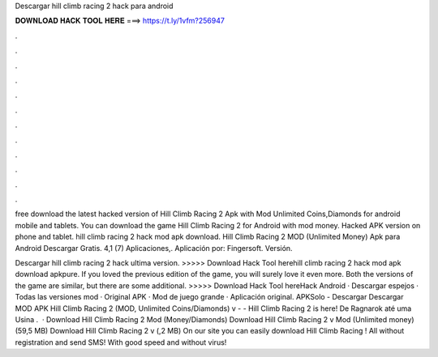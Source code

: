 Descargar hill climb racing 2 hack para android



𝐃𝐎𝐖𝐍𝐋𝐎𝐀𝐃 𝐇𝐀𝐂𝐊 𝐓𝐎𝐎𝐋 𝐇𝐄𝐑𝐄 ===> https://t.ly/1vfm?256947



.



.



.



.



.



.



.



.



.



.



.



.

free download the latest hacked version of Hill Climb Racing 2 Apk with Mod Unlimited Coins,Diamonds for android mobile and tablets. You can download the game Hill Climb Racing 2 for Android with mod money. Hacked APK version on phone and tablet. hill climb racing 2 hack mod apk download. Hill Climb Racing 2 MOD (Unlimited Money) Apk para Android Descargar Gratis. 4,1 (7) Aplicaciones,. Aplicación por: Fingersoft. Versión.

Descargar hill climb racing 2 hack ultima version. >>>>> Download Hack Tool herehill climb racing 2 hack mod apk download apkpure. If you loved the previous edition of the game, you will surely love it even more. Both the versions of the game are similar, but there are some additional. >>>>> Download Hack Tool hereHack Android · Descargar espejos · Todas las versiones mod · Original APK · Mod de juego grande · Aplicación original. APKSolo - Descargar Descargar MOD APK Hill Climb Racing 2 (MOD, Unlimited Coins/Diamonds) v -  - Hill Climb Racing 2 is here! De Ragnarok até uma Usina .  · Download Hill Climb Racing 2 Mod (Money/Diamonds) Download Hill Climb Racing 2 v Mod (Unlimited money) (59,5 MB) Download Hill Climb Racing 2 v (,2 MB) On our site you can easily download Hill Climb Racing ! All without registration and send SMS! With good speed and without virus!

